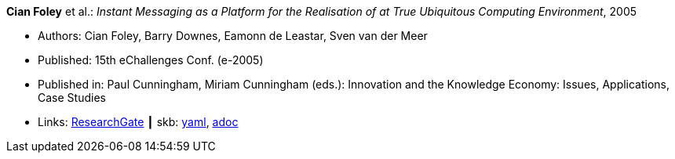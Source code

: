 *Cian Foley* et al.: _Instant Messaging as a Platform for the Realisation of at True Ubiquitous Computing Environment_, 2005

* Authors: Cian Foley, Barry Downes, Eamonn de Leastar, Sven van der Meer
* Published: 15th eChallenges Conf. (e-2005)
* Published in: Paul Cunningham, Miriam Cunningham (eds.): Innovation and the Knowledge Economy: Issues, Applications, Case Studies 
* Links:
      link:https://www.researchgate.net/publication/228556403_Instant_Messaging_as_a_Platform_for_the_Realisation_of_a_true_Ubiquitous_Computing_Environment[ResearchGate]
    ┃ skb:
        link:https://github.com/vdmeer/skb/tree/master/data/library/inproceedings/2000/foley-2005-echallenges.yaml[yaml],
        link:https://github.com/vdmeer/skb/tree/master/data/library/inproceedings/2000/foley-2005-echallenges.adoc[adoc]
ifdef::local[]
    ┃ local:
        link:inproceedings/2000/foley-2005-echallenges.pdf[PDF],
        link:inproceedings/2000/foley-2005-echallenges.doc[DOC],
        link:inproceedings/2000/foley-2005-echallenges.ppt[PPT]
endif::[]

